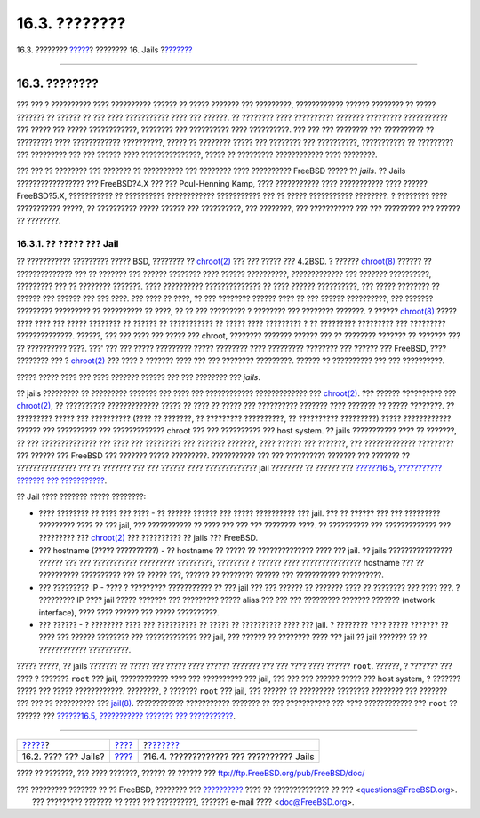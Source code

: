==============
16.3. ????????
==============

.. raw:: html

   <div class="navheader">

16.3. ????????
`????? <jails-terms.html>`__?
???????? 16. Jails
?\ `??????? <jails-build.html>`__

--------------

.. raw:: html

   </div>

.. raw:: html

   <div class="sect1">

.. raw:: html

   <div class="titlepage" xmlns="">

.. raw:: html

   <div>

.. raw:: html

   <div>

16.3. ????????
--------------

.. raw:: html

   </div>

.. raw:: html

   </div>

.. raw:: html

   </div>

??? ??? ? ?????????? ???? ?????????? ?????? ?? ????? ??????? ???
?????????, ???????????? ?????? ???????? ?? ????? ??????? ?? ?????? ??
??? ???? ??????????? ???? ??? ??????. ?? ???????? ???? ??????????
??????? ????????? ??????????? ??? ????? ??? ????? ????????????, ????????
??? ?????????? ???? ??????????. ??? ??? ??? ???????? ??? ?????????? ??
????????? ???? ???????????? ??????????, ????? ?? ???????? ????? ???
???????? ??? ??????????, ??????????? ?? ????????? ??? ????????? ??? ???
?????? ???? ???????????????, ????? ?? ????????? ???????????? ????
????????.

??? ??? ?? ???????? ??? ??????? ?? ?????????? ??? ???????? ????
?????????? FreeBSD ????? ?? *jails*. ?? Jails ????????????????? ???
FreeBSD?4.X ??? ??? Poul-Henning Kamp, ???? ??????????? ???? ???????????
???? ?????? FreeBSD?5.X, ??????????? ?? ?????????? ????????????
??????????? ??? ?? ????? ??????????? ????????. ? ???????? ????
??????????? ?????, ?? ?????????? ????? ?????? ??? ??????????, ???
????????, ??? ??????????? ??? ??? ????????? ??? ?????? ?? ????????.

.. raw:: html

   <div class="sect2">

.. raw:: html

   <div class="titlepage" xmlns="">

.. raw:: html

   <div>

.. raw:: html

   <div>

16.3.1. ?? ????? ??? Jail
~~~~~~~~~~~~~~~~~~~~~~~~~

.. raw:: html

   </div>

.. raw:: html

   </div>

.. raw:: html

   </div>

?? ??????????? ????????? ????? BSD, ???????? ??
`chroot(2) <http://www.FreeBSD.org/cgi/man.cgi?query=chroot&sektion=2>`__
??? ??? ????? ??? 4.2BSD. ? ??????
`chroot(8) <http://www.FreeBSD.org/cgi/man.cgi?query=chroot&sektion=8>`__
?????? ?? ?????????????? ??? ?? ??????? ??? ?????? ???????? ???? ??????
??????????, ????????????? ??? ??????? ??????????, ????????? ??? ??
???????? ???????. ???? ?????????? ?????????????? ?? ???? ??????
??????????, ??? ????? ???????? ?? ?????? ??? ?????? ??? ??? ????. ???
???? ?? ????, ?? ??? ???????? ?????? ???? ?? ??? ?????? ??????????, ???
??????? ????????? ????????? ?? ?????????? ?? ????, ?? ?? ??? ????????? ?
???????? ??? ???????? ???????. ? ??????
`chroot(8) <http://www.FreeBSD.org/cgi/man.cgi?query=chroot&sektion=8>`__
????? ???? ???? ??? ????? ???????? ?? ?????? ?? ??????????? ?? ?????
???? ????????? ? ?? ????????? ????????? ??? ????????? ??????????????.
??????, ??? ??? ???? ??? ????? ??? chroot, ???????? ??????? ?????? ???
?? ???????? ??????? ?? ??????? ??? ?? ?????????? ????. ???' ??? ???
????? ????????? ????? ???????? ???? ????????? ???????? ??? ?????? ???
FreeBSD, ???? ???????? ??? ?
`chroot(2) <http://www.FreeBSD.org/cgi/man.cgi?query=chroot&sektion=2>`__
??? ???? ? ??????? ???? ??? ??? ???????? ?????????. ?????? ?? ??????????
??? ??? ??????????.

????? ????? ???? ??? ???? ??????? ?????? ??? ??? ???????? ??? *jails*.

?? jails ????????? ?? ????????? ??????? ??? ???? ??? ????????????
????????????? ???
`chroot(2) <http://www.FreeBSD.org/cgi/man.cgi?query=chroot&sektion=2>`__.
??? ?????? ?????????? ???
`chroot(2) <http://www.FreeBSD.org/cgi/man.cgi?query=chroot&sektion=2>`__,
?? ?????????? ????????????? ????? ?? ???? ?? ????? ??? ??????????
??????? ???? ??????? ?? ????? ????????. ?? ????????? ????? ???
?????????? (???? ?? ???????, ?? ????????? ??????????, ?? ??????????
?????????) ????? ???????????? ?????? ??? ?????????? ??? ?????????????
chroot ??? ??? ?????????? ??? host system. ?? jails ??????????? ???? ??
???????, ?? ??? ?????????????? ??? ???? ??? ????????? ??? ???????
???????, ???? ?????? ??? ???????, ??? ????????????? ????????? ??? ??????
??? FreeBSD ??? ??????? ????? ?????????. ??????????? ??? ??? ??????????
??????? ??? ??????? ?? ??????????????? ??? ?? ??????? ??? ??? ??????
???? ????????????? jail ???????? ?? ?????? ??? `??????16.5, ???????????
??????? ??? ??????????? <jails-tuning.html>`__.

?? Jail ???? ??????? ????? ????????:

.. raw:: html

   <div class="itemizedlist">

-  ???? ???????? ?? ???? ??? ???? - ?? ?????? ?????? ??? ?????
   ?????????? ??? jail. ??? ?? ?????? ??? ??? ????????? ????????? ????
   ?? ??? jail, ??? ??????????? ?? ???? ??? ??? ??? ???????? ????. ??
   ?????????? ??? ????????????? ??? ????????? ???
   `chroot(2) <http://www.FreeBSD.org/cgi/man.cgi?query=chroot&sektion=2>`__
   ??? ?????????? ?? jails ??? FreeBSD.

-  ??? hostname (????? ??????????) - ?? hostname ?? ????? ??
   ?????????????? ???? ??? jail. ?? jails ???????????????? ?????? ???
   ??? ??????????? ????????? ?????????, ???????? ? ?????? ????
   ??????????????? hostname ??? ?? ?????????? ?????????? ??? ?? ?????
   ???, ?????? ?? ???????? ?????? ??? ??????????? ??????????.

-  ??? ????????? IP - ???? ? ????????? ??????????? ?? ??? jail ??? ???
   ?????? ?? ??????? ???? ?? ???????? ??? ???? ???. ? ????????? IP ????
   jail ????? ??????? ??? ????????? ????? alias ??? ??? ??? ?????????
   ??????? ??????? (network interface), ???? ???? ?????? ??? ?????
   ??????????.

-  ??? ?????? - ? ???????? ???? ??? ?????????? ?? ????? ?? ??????????
   ???? ??? jail. ? ???????? ???? ????? ??????? ?? ???? ??? ??????
   ???????? ??? ????????????? ??? jail, ??? ?????? ?? ???????? ???? ???
   jail ?? jail ??????? ?? ?? ???????????? ??????????.

.. raw:: html

   </div>

????? ?????, ?? jails ??????? ?? ????? ??? ????? ???? ?????? ??????? ???
??? ???? ???? ?????? ``root``. ??????, ? ??????? ??? ???? ? ???????
``root`` ??? jail, ???????????? ???? ??? ?????????? ??? jail, ??? ???
??? ?????? ????? ??? host system, ? ??????? ????? ??? ?????
????????????. ????????, ? ??????? ``root`` ??? jail, ??? ?????? ??
????????? ???????? ???????? ??? ??????? ??? ??? ?? ?????????? ???
`jail(8) <http://www.FreeBSD.org/cgi/man.cgi?query=jail&sektion=8>`__.
???????????? ??????????? ??????? ?? ??? ??????????? ??? ????
???????????? ??? ``root`` ?? ?????? ??? `??????16.5, ??????????? ???????
??? ??????????? <jails-tuning.html>`__.

.. raw:: html

   </div>

.. raw:: html

   </div>

.. raw:: html

   <div class="navfooter">

--------------

+---------------------------------+-------------------------+---------------------------------------------+
| `????? <jails-terms.html>`__?   | `???? <jails.html>`__   | ?\ `??????? <jails-build.html>`__           |
+---------------------------------+-------------------------+---------------------------------------------+
| 16.2. ???? ??? Jails?           | `???? <index.html>`__   | ?16.4. ????????????? ??? ?????????? Jails   |
+---------------------------------+-------------------------+---------------------------------------------+

.. raw:: html

   </div>

???? ?? ???????, ??? ???? ???????, ?????? ?? ?????? ???
ftp://ftp.FreeBSD.org/pub/FreeBSD/doc/

| ??? ????????? ??????? ?? ?? FreeBSD, ???????? ???
  `?????????? <http://www.FreeBSD.org/docs.html>`__ ???? ??
  ?????????????? ?? ??? <questions@FreeBSD.org\ >.
|  ??? ????????? ??????? ?? ???? ??? ??????????, ??????? e-mail ????
  <doc@FreeBSD.org\ >.
